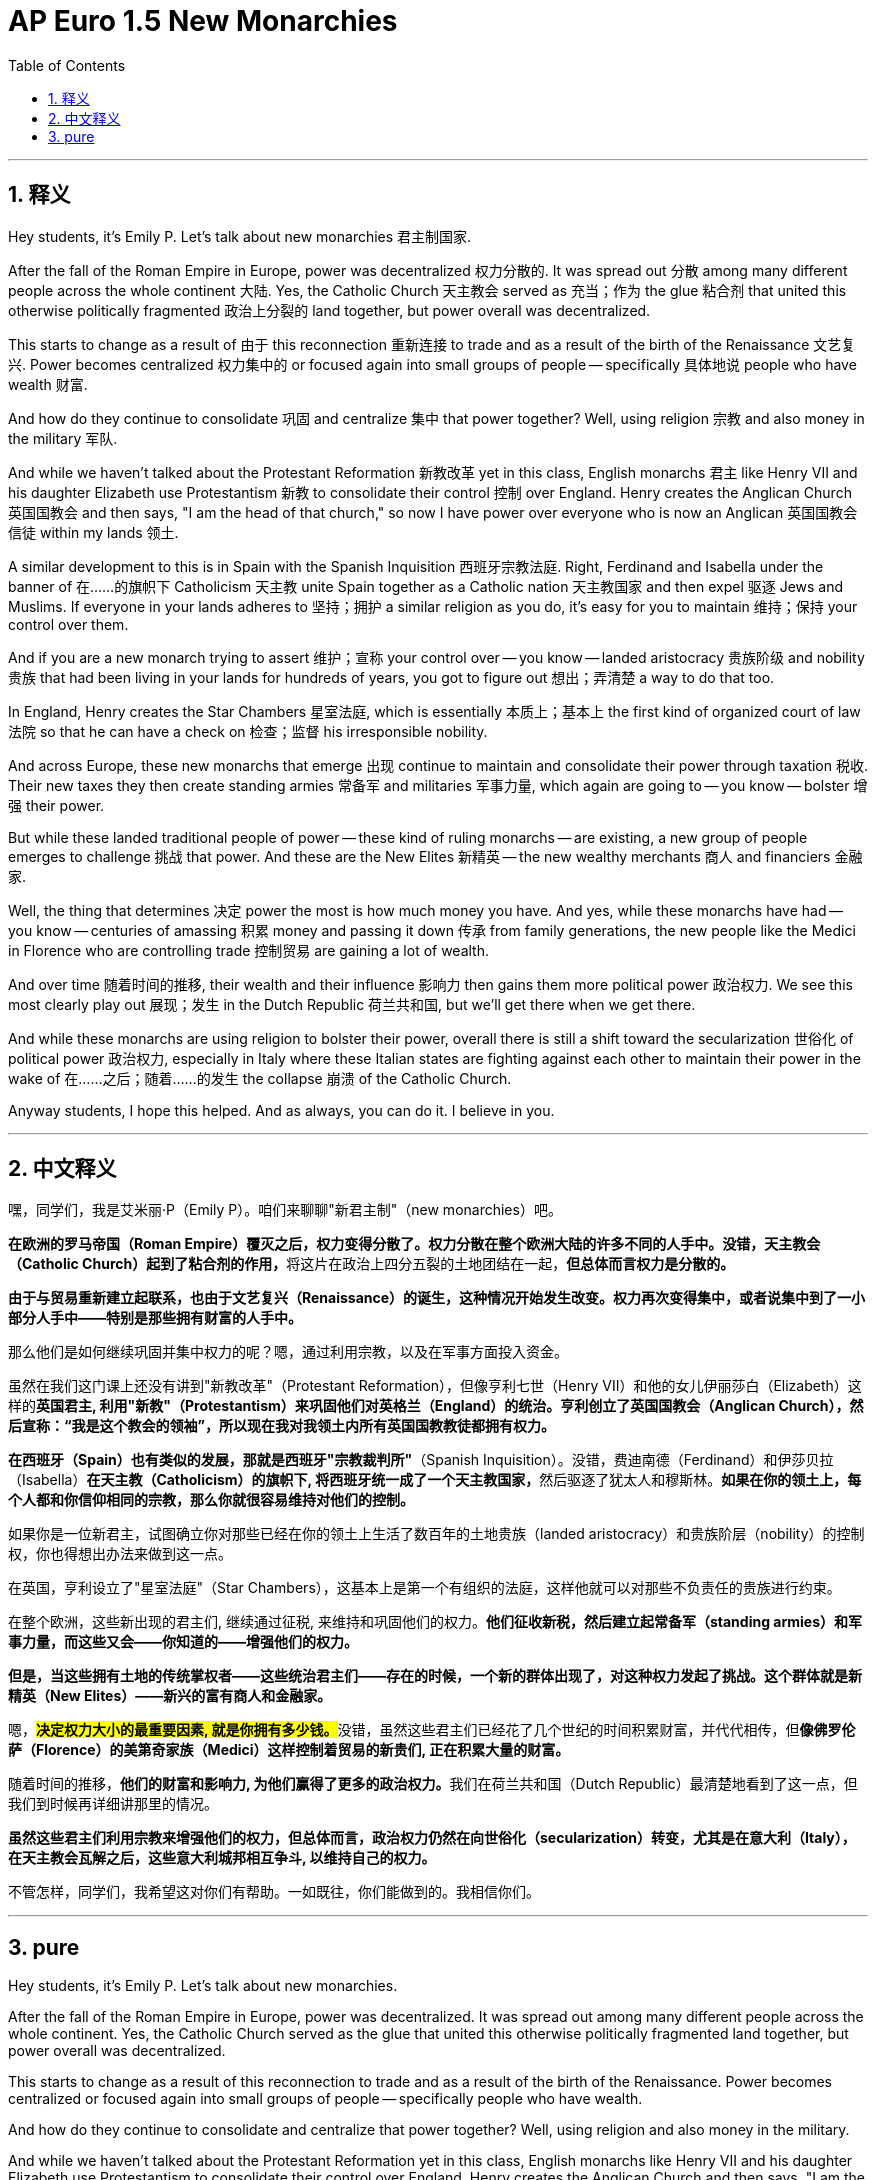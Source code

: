 
= AP Euro 1.5 New Monarchies
:toc: left
:toclevels: 3
:sectnums:
:stylesheet: myAdocCss.css

'''

== 释义

Hey students, it's Emily P. Let's talk about new monarchies 君主制国家.
 + 

After the fall of the Roman Empire in Europe, power was decentralized 权力分散的. It was spread out 分散 among many different people across the whole continent 大陆. Yes, the Catholic Church 天主教会 served as 充当；作为 the glue 粘合剂 that united this otherwise politically fragmented 政治上分裂的 land together, but power overall was decentralized.
 + 

This starts to change as a result of 由于 this reconnection 重新连接 to trade and as a result of the birth of the Renaissance 文艺复兴. Power becomes centralized 权力集中的 or focused again into small groups of people -- specifically 具体地说 people who have wealth 财富.
 + 

And how do they continue to consolidate 巩固 and centralize 集中 that power together? Well, using religion 宗教 and also money in the military 军队.
 + 

And while we haven't talked about the Protestant Reformation 新教改革 yet in this class, English monarchs 君主 like Henry VII and his daughter Elizabeth use Protestantism 新教 to consolidate their control 控制 over England. Henry creates the Anglican Church 英国国教会 and then says, "I am the head of that church," so now I have power over everyone who is now an Anglican 英国国教会信徒 within my lands 领土.
 + 

A similar development to this is in Spain with the Spanish Inquisition 西班牙宗教法庭. Right, Ferdinand and Isabella under the banner of 在……的旗帜下 Catholicism 天主教 unite Spain together as a Catholic nation 天主教国家 and then expel 驱逐 Jews and Muslims. If everyone in your lands adheres to 坚持；拥护 a similar religion as you do, it's easy for you to maintain 维持；保持 your control over them.
 + 

And if you are a new monarch trying to assert 维护；宣称 your control over -- you know -- landed aristocracy 贵族阶级 and nobility 贵族 that had been living in your lands for hundreds of years, you got to figure out 想出；弄清楚 a way to do that too.
 + 

In England, Henry creates the Star Chambers 星室法庭, which is essentially 本质上；基本上 the first kind of organized court of law 法院 so that he can have a check on 检查；监督 his irresponsible nobility.
 + 

And across Europe, these new monarchs that emerge 出现 continue to maintain and consolidate their power through taxation 税收. Their new taxes they then create standing armies 常备军 and militaries 军事力量, which again are going to -- you know -- bolster 增强 their power.
 + 

But while these landed traditional people of power -- these kind of ruling monarchs -- are existing, a new group of people emerges to challenge 挑战 that power. And these are the New Elites 新精英 -- the new wealthy merchants 商人 and financiers 金融家.
 + 

Well, the thing that determines 决定 power the most is how much money you have. And yes, while these monarchs have had -- you know -- centuries of amassing 积累 money and passing it down 传承 from family generations, the new people like the Medici in Florence who are controlling trade 控制贸易 are gaining a lot of wealth.
 + 

And over time 随着时间的推移, their wealth and their influence 影响力 then gains them more political power 政治权力. We see this most clearly play out 展现；发生 in the Dutch Republic 荷兰共和国, but we'll get there when we get there.
 + 

And while these monarchs are using religion to bolster their power, overall there is still a shift toward the secularization 世俗化 of political power 政治权力, especially in Italy where these Italian states are fighting against each other to maintain their power in the wake of 在……之后；随着……的发生 the collapse 崩溃 of the Catholic Church.
 + 

Anyway students, I hope this helped. And as always, you can do it. I believe in you.
 + 


'''

== 中文释义

嘿，同学们，我是艾米丽·P（Emily P）。咱们来聊聊"新君主制"（new monarchies）吧。 +

**在欧洲的罗马帝国（Roman Empire）覆灭之后，权力变得分散了。权力分散在整个欧洲大陆的许多不同的人手中。没错，天主教会（Catholic Church）起到了粘合剂的作用，**将这片在政治上四分五裂的土地团结在一起，*但总体而言权力是分散的。* +

*由于与贸易重新建立起联系，也由于文艺复兴（Renaissance）的诞生，这种情况开始发生改变。权力再次变得集中，或者说集中到了一小部分人手中——特别是那些拥有财富的人手中。* +

那么他们是如何继续巩固并集中权力的呢？嗯，通过利用宗教，以及在军事方面投入资金。 +

虽然在我们这门课上还没有讲到"新教改革"（Protestant Reformation），但像亨利七世（Henry VII）和他的女儿伊丽莎白（Elizabeth）这样的**英国君主, 利用"新教"（Protestantism）来巩固他们对英格兰（England）的统治。亨利创立了英国国教会（Anglican Church），然后宣称：“我是这个教会的领袖”，所以现在我对我领土内所有英国国教教徒都拥有权力。** +

*在西班牙（Spain）也有类似的发展，那就是西班牙"宗教裁判所"*（Spanish Inquisition）。没错，费迪南德（Ferdinand）和伊莎贝拉（Isabella）**在天主教（Catholicism）的旗帜下, 将西班牙统一成了一个天主教国家，**然后驱逐了犹太人和穆斯林。*如果在你的领土上，每个人都和你信仰相同的宗教，那么你就很容易维持对他们的控制。* +

如果你是一位新君主，试图确立你对那些已经在你的领土上生活了数百年的土地贵族（landed aristocracy）和贵族阶层（nobility）的控制权，你也得想出办法来做到这一点。 +

在英国，亨利设立了"星室法庭"（Star Chambers），这基本上是第一个有组织的法庭，这样他就可以对那些不负责任的贵族进行约束。 +

在整个欧洲，这些新出现的君主们, 继续通过征税, 来维持和巩固他们的权力。*他们征收新税，然后建立起常备军（standing armies）和军事力量，而这些又会——你知道的——增强他们的权力。* +

*但是，当这些拥有土地的传统掌权者——这些统治君主们——存在的时候，一个新的群体出现了，对这种权力发起了挑战。这个群体就是新精英（New Elites）——新兴的富有商人和金融家。* +

嗯，**#决定权力大小的最重要因素, 就是你拥有多少钱。#**没错，虽然这些君主们已经花了几个世纪的时间积累财富，并代代相传，但**像佛罗伦萨（Florence）的美第奇家族（Medici）这样控制着贸易的新贵们, 正在积累大量的财富。** +

随着时间的推移，**他们的财富和影响力, 为他们赢得了更多的政治权力。**我们在荷兰共和国（Dutch Republic）最清楚地看到了这一点，但我们到时候再详细讲那里的情况。 +

*虽然这些君主们利用宗教来增强他们的权力，但总体而言，政治权力仍然在向世俗化（secularization）转变，尤其是在意大利（Italy），在天主教会瓦解之后，这些意大利城邦相互争斗, 以维持自己的权力。* +

不管怎样，同学们，我希望这对你们有帮助。一如既往，你们能做到的。我相信你们。 + 

'''

== pure

Hey students, it's Emily P. Let's talk about new monarchies.

After the fall of the Roman Empire in Europe, power was decentralized. It was spread out among many different people across the whole continent. Yes, the Catholic Church served as the glue that united this otherwise politically fragmented land together, but power overall was decentralized.

This starts to change as a result of this reconnection to trade and as a result of the birth of the Renaissance. Power becomes centralized or focused again into small groups of people -- specifically people who have wealth.

And how do they continue to consolidate and centralize that power together? Well, using religion and also money in the military.

And while we haven't talked about the Protestant Reformation yet in this class, English monarchs like Henry VII and his daughter Elizabeth use Protestantism to consolidate their control over England. Henry creates the Anglican Church and then says, "I am the head of that church," so now I have power over everyone who is now an Anglican within my lands.

A similar development to this is in Spain with the Spanish Inquisition. Right, Ferdinand and Isabella under the banner of Catholicism unite Spain together as a Catholic nation and then expel Jews and Muslims. If everyone in your lands adheres to a similar religion as you do, it's easy for you to maintain your control over them.

And if you are a new monarch trying to assert your control over -- you know -- landed aristocracy and nobility that had been living in your lands for hundreds of years, you got to figure out a way to do that too.

In England, Henry creates the Star Chambers, which is essentially the first kind of organized court of law so that he can have a check on his irresponsible nobility.

And across Europe, these new monarchs that emerge continue to maintain and consolidate their power through taxation. Their new taxes they then create standing armies and militaries, which again are going to -- you know -- bolster their power.

But while these landed traditional people of power -- these kind of ruling monarchs -- are existing, a new group of people emerges to challenge that power. And these are the New Elites -- the new wealthy merchants and financiers.

Well, the thing that determines power the most is how much money you have. And yes, while these monarchs have had -- you know -- centuries of amassing money and passing it down from family generations, the new people like the Medici in Florence who are controlling trade are gaining a lot of wealth.

And over time, their wealth and their influence then gains them more political power. We see this most clearly play out in the Dutch Republic, but we'll get there when we get there.

And while these monarchs are using religion to bolster their power, overall there is still a shift toward the secularization of political power, especially in Italy where these Italian states are fighting against each other to maintain their power in the wake of the collapse of the Catholic Church.

Anyway students, I hope this helped. And as always, you can do it. I believe in you.

'''